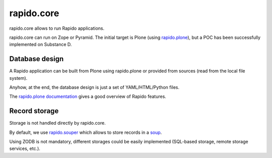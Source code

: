 rapido.core
===========

.. image:: https://secure.travis-ci.org/plomino/rapido.core.png?branch=master
    :target: http://travis-ci.org/plomino/rapido.core
    :alt: Tests
.. image:: https://landscape.io/github/plomino/rapido.core/master/landscape.svg?style=flat
    :target: https://landscape.io/github/plomino/rapido.core/master
    :alt: Code Health
.. image:: https://coveralls.io/repos/plomino/rapido.core/badge.svg?branch=master&service=github
    :target: https://coveralls.io/github/plomino/rapido.core?branch=master
    :alt: Coverage

rapido.core allows to run Rapido applications.

rapido.core can run on Zope or Pyramid. The initial target is Plone (using
`rapido.plone <https://github.com/plomino/rapido.plone>`_), but a POC has been
successfully implemented on Substance D.

Database design
---------------

A Rapido application can be built from Plone using rapido.plone or provided from
sources (read from the local file system).

Anyhow, at the end, the database design is just a set of YAML/HTML/Python files.

The `rapido.plone documentation <http://rapidoplone.readthedocs.org/en/latest/>`_
gives a good overview of Rapido features.

Record storage
---------------

Storage is not handled directly by rapido.core.

By default, we use `rapido.souper <https://github.com/plomino/rapido.souper>`_
which allows to store records in a `soup <https://pypi.python.org/pypi/souper>`_.

Using ZODB is not mandatory, different storages could be easily implemented
(SQL-based storage, remote storage services, etc.).
